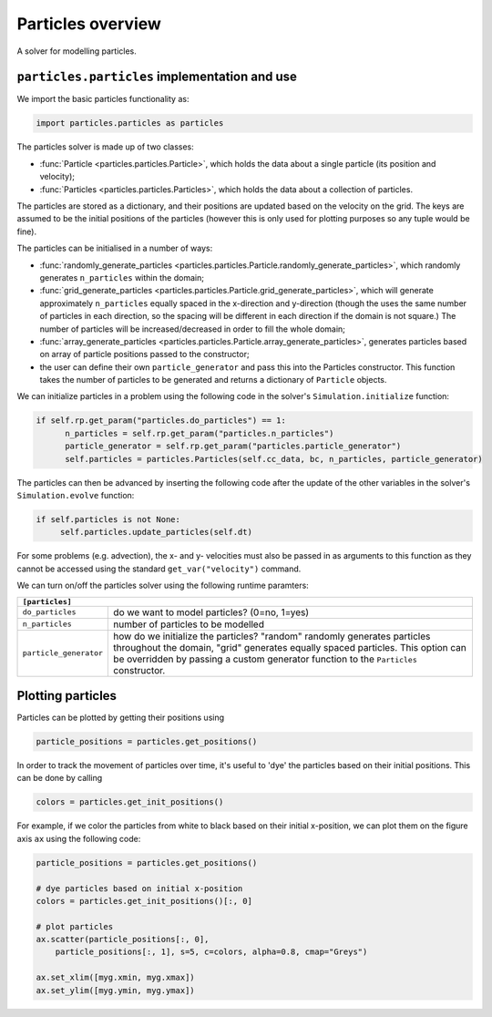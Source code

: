 Particles overview
==================

A solver for modelling particles.

``particles.particles`` implementation and use
----------------------------------------------

We import the basic particles functionality as:

.. code-block:: python

   import particles.particles as particles

The particles solver is made up of two classes:

* :func:`Particle <particles.particles.Particle>`, which holds
  the data about a single particle (its position and velocity);
* :func:`Particles <particles.particles.Particles>`, which holds the data
  about a collection of particles.

The particles are stored as a dictionary, and their positions are updated
based on the velocity on the grid. The keys are assumed to be the initial
positions of the particles (however this is only used for plotting purposes
so any tuple would be fine).

The particles can be initialised in a number of ways:

* :func:`randomly_generate_particles <particles.particles.Particle.randomly_generate_particles>`,
  which randomly generates ``n_particles`` within the domain;
* :func:`grid_generate_particles <particles.particles.Particle.grid_generate_particles>`,
  which will generate approximately ``n_particles`` equally spaced in the
  x-direction and y-direction (though the uses the same number of particles in
  each direction, so the spacing will be different in each direction if the
  domain is not square.) The number of particles will be increased/decreased
  in order to fill the whole domain;
* :func:`array_generate_particles <particles.particles.Particle.array_generate_particles>`,
  generates particles based on array of particle positions passed to the constructor;
* the user can define their own ``particle_generator`` and pass this into the
  Particles constructor. This function takes the number of particles to be
  generated and returns a dictionary of ``Particle`` objects.

We can initialize particles in a problem using the following code in the
solver's ``Simulation.initialize`` function:

.. code-block:: python

   if self.rp.get_param("particles.do_particles") == 1:
         n_particles = self.rp.get_param("particles.n_particles")
         particle_generator = self.rp.get_param("particles.particle_generator")
         self.particles = particles.Particles(self.cc_data, bc, n_particles, particle_generator)

The particles can then be advanced by inserting the following code after the
update of the other variables in the solver's ``Simulation.evolve`` function:

.. code-block:: python

   if self.particles is not None:
        self.particles.update_particles(self.dt)

For some problems (e.g. advection), the x- and y- velocities must also be passed
in as arguments to this function as they cannot be accessed using the standard
``get_var("velocity")`` command.

We can turn on/off the particles solver using the following runtime paramters:

+--------------------------------------------------------------------------------+
|``[particles]``                                                                 |
+=======================+========================================================+
|``do_particles``       | do we want to model particles? (0=no, 1=yes)           |
+-----------------------+--------------------------------------------------------+
|``n_particles``        | number of particles to be modelled                     |
+-----------------------+--------------------------------------------------------+
|``particle_generator`` | how do we initialize the particles? "random"           |
|                       | randomly generates particles throughout the domain,    |
|                       | "grid" generates equally spaced particles. This        |
|                       | option can be overridden by passing a custom generator |
|                       | function to the ``Particles`` constructor.             |
+-----------------------+--------------------------------------------------------+

Plotting particles
------------------

Particles can be plotted by getting their positions using

.. code-block:: python

   particle_positions = particles.get_positions()

In order to track the movement of particles over time, it's useful
to 'dye' the particles based on their initial positions. This can
be done by calling

.. code-block:: python

   colors = particles.get_init_positions()

For example, if we color the particles from white to black based on their initial
x-position, we can plot them on the figure axis ``ax`` using the following code:

.. code-block:: python

      particle_positions = particles.get_positions()

      # dye particles based on initial x-position
      colors = particles.get_init_positions()[:, 0]

      # plot particles
      ax.scatter(particle_positions[:, 0],
          particle_positions[:, 1], s=5, c=colors, alpha=0.8, cmap="Greys")

      ax.set_xlim([myg.xmin, myg.xmax])
      ax.set_ylim([myg.ymin, myg.ymax])
